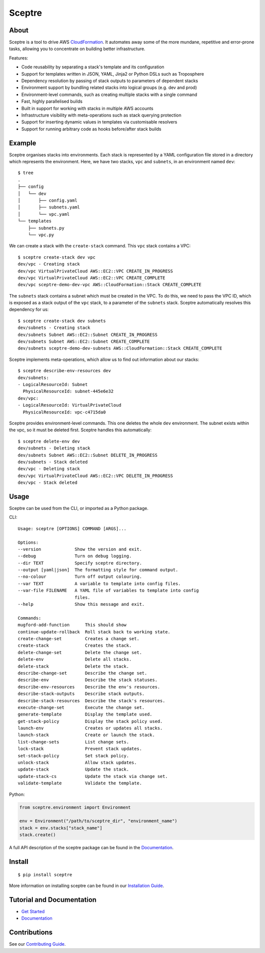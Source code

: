 =======
Sceptre
=======

.. image:: https://circleci.com/gh/cloudreach/sceptre.png?style=shield
    :target: https://circleci.com/gh/cloudreach/sceptre/tree/master
    
.. image:: https://badge.fury.io/py/sceptre.svg 
    :target: https://badge.fury.io/py/sceptre

About
-----

Sceptre is a tool to drive AWS `CloudFormation <https://aws.amazon.com/cloudformation/>`_. It automates away some of the more mundane, repetitive and error-prone tasks, allowing you to concentrate on building better infrastructure.

Features:

- Code reusability by separating a stack's template and its configuration
- Support for templates written in JSON, YAML, Jinja2 or Python DSLs such as Troposphere
- Dependency resolution by passing of stack outputs to parameters of dependent stacks
- Environment support by bundling related stacks into logical groups (e.g. dev and prod)
- Environment-level commands, such as creating multiple stacks with a single command
- Fast, highly parallelised builds
- Built in support for working with stacks in multiple AWS accounts
- Infrastructure visibility with meta-operations such as stack querying protection
- Support for inserting dynamic values in templates via customisable resolvers
- Support for running arbitrary code as hooks before/after stack builds


Example
-------

Sceptre organises stacks into environments. Each stack is represented by a YAML configuration file stored in a directory which represents the environment. Here, we have two stacks, ``vpc`` and ``subnets``, in an environment named ``dev``::

  $ tree
  .
  ├── config
  │   └── dev
  │       ├── config.yaml
  │       ├── subnets.yaml
  │       └── vpc.yaml
  └── templates
      ├── subnets.py
      └── vpc.py


We can create a stack with the ``create-stack`` command. This ``vpc`` stack contains a VPC::

  $ sceptre create-stack dev vpc
  dev/vpc - Creating stack
  dev/vpc VirtualPrivateCloud AWS::EC2::VPC CREATE_IN_PROGRESS
  dev/vpc VirtualPrivateCloud AWS::EC2::VPC CREATE_COMPLETE
  dev/vpc sceptre-demo-dev-vpc AWS::CloudFormation::Stack CREATE_COMPLETE


The ``subnets`` stack contains a subnet which must be created in the VPC. To do this, we need to pass the VPC ID, which is exposed as a stack output of the ``vpc`` stack, to a parameter of the ``subnets`` stack. Sceptre automatically resolves this dependency for us::

  $ sceptre create-stack dev subnets
  dev/subnets - Creating stack
  dev/subnets Subnet AWS::EC2::Subnet CREATE_IN_PROGRESS
  dev/subnets Subnet AWS::EC2::Subnet CREATE_COMPLETE
  dev/subnets sceptre-demo-dev-subnets AWS::CloudFormation::Stack CREATE_COMPLETE


Sceptre implements meta-operations, which allow us to find out information about our stacks::

  $ sceptre describe-env-resources dev
  dev/subnets:
  - LogicalResourceId: Subnet
    PhysicalResourceId: subnet-445e6e32
  dev/vpc:
  - LogicalResourceId: VirtualPrivateCloud
    PhysicalResourceId: vpc-c4715da0


Sceptre provides environment-level commands. This one deletes the whole ``dev`` environment. The subnet exists within the vpc, so it must be deleted first. Sceptre handles this automatically::

  $ sceptre delete-env dev
  dev/subnets - Deleting stack
  dev/subnets Subnet AWS::EC2::Subnet DELETE_IN_PROGRESS
  dev/subnets - Stack deleted
  dev/vpc - Deleting stack
  dev/vpc VirtualPrivateCloud AWS::EC2::VPC DELETE_IN_PROGRESS
  dev/vpc - Stack deleted


Usage
-----

Sceptre can be used from the CLI, or imported as a Python package.

CLI::

  Usage: sceptre [OPTIONS] COMMAND [ARGS]...

  Options:
  --version             Show the version and exit.
  --debug               Turn on debug logging.
  --dir TEXT            Specify sceptre directory.
  --output [yaml|json]  The formatting style for command output.
  --no-colour           Turn off output colouring.
  --var TEXT            A variable to template into config files.
  --var-file FILENAME   A YAML file of variables to template into config
                        files.
  --help                Show this message and exit.

  Commands:
  mugford-add-function      This should show
  continue-update-rollback  Roll stack back to working state.
  create-change-set         Creates a change set.
  create-stack              Creates the stack.
  delete-change-set         Delete the change set.
  delete-env                Delete all stacks.
  delete-stack              Delete the stack.
  describe-change-set       Describe the change set.
  describe-env              Describe the stack statuses.
  describe-env-resources    Describe the env's resources.
  describe-stack-outputs    Describe stack outputs.
  describe-stack-resources  Describe the stack's resources.
  execute-change-set        Execute the change set.
  generate-template         Display the template used.
  get-stack-policy          Display the stack policy used.
  launch-env                Creates or updates all stacks.
  launch-stack              Create or launch the stack.
  list-change-sets          List change sets.
  lock-stack                Prevent stack updates.
  set-stack-policy          Set stack policy.
  unlock-stack              Allow stack updates.
  update-stack              Update the stack.
  update-stack-cs           Update the stack via change set.
  validate-template         Validate the template.


Python:

.. code-block:: python

  from sceptre.environment import Environment

  env = Environment("/path/to/sceptre_dir", "environment_name")
  stack = env.stacks["stack_name"]
  stack.create()

A full API description of the sceptre package can be found in the `Documentation <https://sceptre.cloudreach.com/latest/docs/index.html>`__.


Install
-------

::

  $ pip install sceptre

More information on installing sceptre can be found in our `Installation Guide <https://sceptre.cloudreach.com/latest/docs/install.html>`_.


Tutorial and Documentation
--------------------------

- `Get Started <https://sceptre.cloudreach.com/latest/docs/get_started.html>`_
- `Documentation <https://sceptre.cloudreach.com/latest/docs/index.html>`__


Contributions
-------------

See our `Contributing Guide <CONTRIBUTING.rst>`_.
